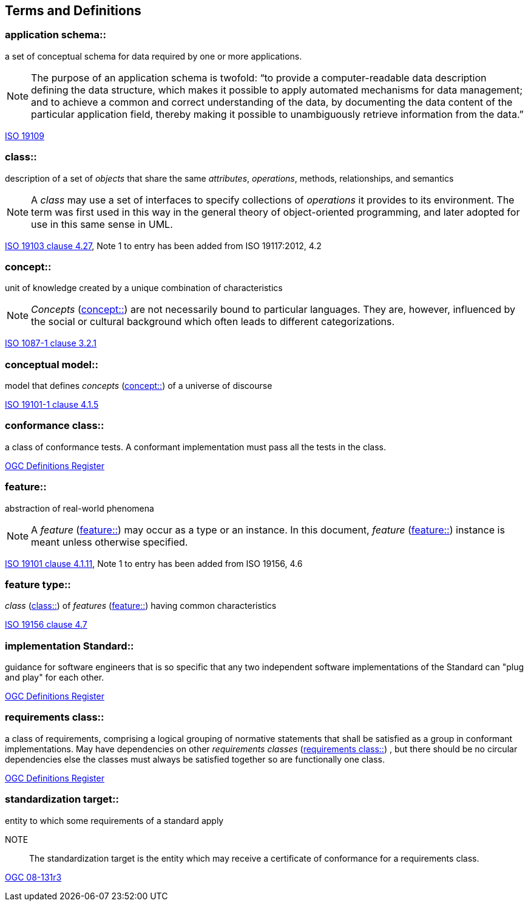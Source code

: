 == Terms and Definitions

[[application_schema-definition]]
=== application schema::

a set of conceptual schema for data required by one or more applications. 

NOTE: The purpose of an application schema is twofold: “to provide a computer-readable data description defining the data structure, which makes it possible to apply automated mechanisms for data management; and to achieve a common and correct understanding of the data, by documenting the data content of the particular application field, thereby making it possible to unambiguously retrieve information from the data.”

[.source]
<<ISO19109,ISO 19109>>

[[class-definition]]
=== class::

description of a set of _objects_ that share the same _attributes_, _operations_, methods, relationships, and semantics

NOTE: A _class_ may use a set of interfaces to specify collections of _operations_ it provides to its environment.
The term was first used in this way in the general theory of object-oriented programming, and later adopted for use in this same sense in UML.

[.source]
<<ISO19103,ISO 19103 clause 4.27>>, Note 1 to entry has been added from ISO 19117:2012, 4.2

[[concept-definition]]
=== concept::

unit of knowledge created by a unique combination of characteristics

NOTE: _Concepts_ (<<concept-definition>>) are not necessarily bound to particular languages. They are, however, influenced by the social or cultural background which often leads to different categorizations.

[.source]
<<ISO1087-1,ISO 1087-1 clause 3.2.1>>

[[conceptual-model-definition]] 
=== conceptual model::

model that defines _concepts_ (<<concept-definition>>) of a universe of discourse

[.source]
<<ISO19101-1,ISO 19101-1 clause 4.1.5>>

[[conformance-class-definition]]
=== conformance class::

a class of conformance tests. A conformant implementation must pass all the tests in the class.

[.source]
<<ogcdr,OGC Definitions Register>>

[[feature-definition]]
=== feature::

abstraction of real-world phenomena

NOTE: A _feature_ (<<feature-definition>>) may occur as a type or an instance. In this document, _feature_ (<<feature-definition>>) instance is meant unless otherwise specified.

[.source]
<<ISO19101-1,ISO 19101 clause 4.1.11>>, Note 1 to entry has been added from ISO 19156, 4.6

[[feature-type-definition]]
=== feature type::

_class_ (<<class-definition>>) of _features_ (<<feature-definition>>) having common characteristics

[.source]
<<ISO19156,ISO 19156 clause 4.7>>

[[implementation-specification-definition]]
=== implementation Standard::

guidance for software engineers that is so specific that any two independent software implementations of the Standard can "plug and play" for each other.

[.source]
<<ogcdr,OGC Definitions Register>>

[[requirements-class-definition]]
=== requirements class::

a class of requirements, comprising a logical grouping of normative statements that shall be satisfied as a group in conformant implementations. May have dependencies on other _requirements classes_ (<<requirements-class-definition>>) , but there should be no circular dependencies else the classes must always be satisfied together so are functionally one class.

[.source]
<<ogcdr,OGC Definitions Register>>

[[standardization-target-definition]]
=== standardization target::

entity to which some requirements of a standard apply

NOTE:: The standardization target is the entity which may receive a certificate of conformance for a requirements class.

[.source]
<<modspec,OGC 08-131r3>>

